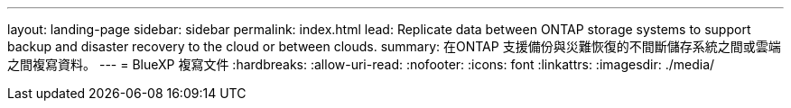 ---
layout: landing-page 
sidebar: sidebar 
permalink: index.html 
lead: Replicate data between ONTAP storage systems to support backup and disaster recovery to the cloud or between clouds. 
summary: 在ONTAP 支援備份與災難恢復的不間斷儲存系統之間或雲端之間複寫資料。 
---
= BlueXP 複寫文件
:hardbreaks:
:allow-uri-read: 
:nofooter: 
:icons: font
:linkattrs: 
:imagesdir: ./media/


